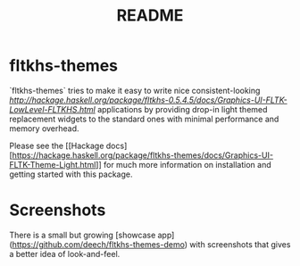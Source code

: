 #+TITLE: README

* fltkhs-themes
`fltkhs-themes` tries to make it easy to write nice consistent-looking
[[FLTKHS][http://hackage.haskell.org/package/fltkhs-0.5.4.5/docs/Graphics-UI-FLTK-LowLevel-FLTKHS.html]]
applications by providing drop-in light themed replacement widgets to the
standard ones with minimal performance and memory overhead.

Please see the [[Hackage
docs][https://hackage.haskell.org/package/fltkhs-themes/docs/Graphics-UI-FLTK-Theme-Light.html]]
for much more information on installation and getting started with this package.

* Screenshots
There is a small but growing [showcase
app](https://github.com/deech/fltkhs-themes-demo) with screenshots that gives a
better idea of look-and-feel.
